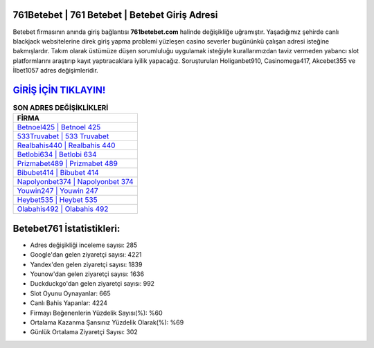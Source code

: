 ﻿761Betebet | 761 Betebet | Betebet Giriş Adresi
===================================

.. image:: images/betebet-giris.jpg
   :width: 600
   
Betebet firmasının anında giriş bağlantısı **761betebet.com** halinde değişikliğe uğramıştır. Yaşadığımız şehirde canlı blackjack websitelerine direk giriş yapma problemi yüzleşen casino severler bugününkü çalışan adresi isteğine bakmışlardır. Takım olarak üstümüze düşen sorumluluğu uygulamak isteğiyle kurallarımızdan taviz vermeden yabancı slot platformlarını araştırıp kayıt yaptıracaklara iyilik yapacağız. Soruşturulan Holiganbet910, Casinomega417, Akcebet355 ve İlbet1057 adres değişimleridir.

`GİRİŞ İÇİN TIKLAYIN! <https://urlday.cc/git>`_
==============

.. list-table:: **SON ADRES DEĞİŞİKLİKLERİ**
   :widths: 100
   :header-rows: 1

   * - FİRMA
   * - `Betnoel425 | Betnoel 425 <betnoel425-betnoel-425-betnoel-giris-adresi.html>`_
   * - `533Truvabet | 533 Truvabet <533truvabet-533-truvabet-truvabet-giris-adresi.html>`_
   * - `Realbahis440 | Realbahis 440 <realbahis440-realbahis-440-realbahis-giris-adresi.html>`_	 
   * - `Betlobi634 | Betlobi 634 <betlobi634-betlobi-634-betlobi-giris-adresi.html>`_	 
   * - `Prizmabet489 | Prizmabet 489 <prizmabet489-prizmabet-489-prizmabet-giris-adresi.html>`_ 
   * - `Bibubet414 | Bibubet 414 <bibubet414-bibubet-414-bibubet-giris-adresi.html>`_
   * - `Napolyonbet374 | Napolyonbet 374 <napolyonbet374-napolyonbet-374-napolyonbet-giris-adresi.html>`_	 
   * - `Youwin247 | Youwin 247 <youwin247-youwin-247-youwin-giris-adresi.html>`_
   * - `Heybet535 | Heybet 535 <heybet535-heybet-535-heybet-giris-adresi.html>`_
   * - `Olabahis492 | Olabahis 492 <olabahis492-olabahis-492-olabahis-giris-adresi.html>`_
	 
Betebet761 İstatistikleri:
===================================	 
* Adres değişikliği inceleme sayısı: 285
* Google'dan gelen ziyaretçi sayısı: 4221
* Yandex'den gelen ziyaretçi sayısı: 1839
* Younow'dan gelen ziyaretçi sayısı: 1636
* Duckduckgo'dan gelen ziyaretçi sayısı: 992
* Slot Oyunu Oynayanlar: 665
* Canlı Bahis Yapanlar: 4224
* Firmayı Beğenenlerin Yüzdelik Sayısı(%): %60
* Ortalama Kazanma Şansınız Yüzdelik Olarak(%): %69
* Günlük Ortalama Ziyaretçi Sayısı: 302
